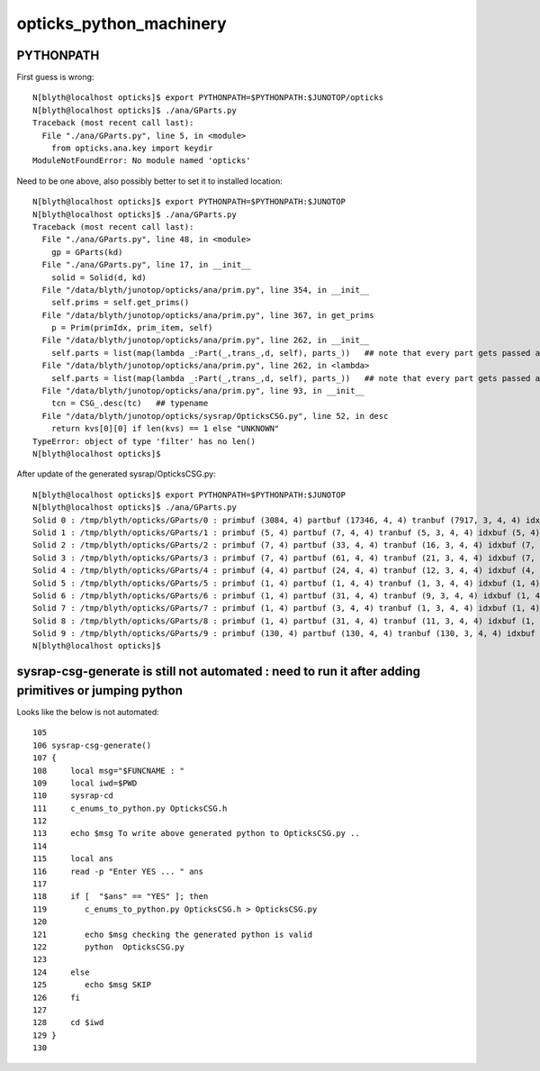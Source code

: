 opticks_python_machinery
=============================


PYTHONPATH
-------------


First guess is wrong::

    N[blyth@localhost opticks]$ export PYTHONPATH=$PYTHONPATH:$JUNOTOP/opticks
    N[blyth@localhost opticks]$ ./ana/GParts.py 
    Traceback (most recent call last):
      File "./ana/GParts.py", line 5, in <module>
        from opticks.ana.key import keydir
    ModuleNotFoundError: No module named 'opticks'

Need to be one above, also possibly better to set it to installed location::

    N[blyth@localhost opticks]$ export PYTHONPATH=$PYTHONPATH:$JUNOTOP
    N[blyth@localhost opticks]$ ./ana/GParts.py 
    Traceback (most recent call last):
      File "./ana/GParts.py", line 48, in <module>
        gp = GParts(kd)
      File "./ana/GParts.py", line 17, in __init__
        solid = Solid(d, kd)
      File "/data/blyth/junotop/opticks/ana/prim.py", line 354, in __init__
        self.prims = self.get_prims()
      File "/data/blyth/junotop/opticks/ana/prim.py", line 367, in get_prims
        p = Prim(primIdx, prim_item, self)  
      File "/data/blyth/junotop/opticks/ana/prim.py", line 262, in __init__
        self.parts = list(map(lambda _:Part(_,trans_,d, self), parts_))   ## note that every part gets passed all the trans_ need to use the gt to determine which one to use
      File "/data/blyth/junotop/opticks/ana/prim.py", line 262, in <lambda>
        self.parts = list(map(lambda _:Part(_,trans_,d, self), parts_))   ## note that every part gets passed all the trans_ need to use the gt to determine which one to use
      File "/data/blyth/junotop/opticks/ana/prim.py", line 93, in __init__
        tcn = CSG_.desc(tc)   ## typename 
      File "/data/blyth/junotop/opticks/sysrap/OpticksCSG.py", line 52, in desc
        return kvs[0][0] if len(kvs) == 1 else "UNKNOWN"
    TypeError: object of type 'filter' has no len()
    N[blyth@localhost opticks]$ 


After update of the generated sysrap/OpticksCSG.py::


    N[blyth@localhost opticks]$ export PYTHONPATH=$PYTHONPATH:$JUNOTOP
    N[blyth@localhost opticks]$ ./ana/GParts.py 
    Solid 0 : /tmp/blyth/opticks/GParts/0 : primbuf (3084, 4) partbuf (17346, 4, 4) tranbuf (7917, 3, 4, 4) idxbuf (3084, 4) 
    Solid 1 : /tmp/blyth/opticks/GParts/1 : primbuf (5, 4) partbuf (7, 4, 4) tranbuf (5, 3, 4, 4) idxbuf (5, 4) 
    Solid 2 : /tmp/blyth/opticks/GParts/2 : primbuf (7, 4) partbuf (33, 4, 4) tranbuf (16, 3, 4, 4) idxbuf (7, 4) 
    Solid 3 : /tmp/blyth/opticks/GParts/3 : primbuf (7, 4) partbuf (61, 4, 4) tranbuf (21, 3, 4, 4) idxbuf (7, 4) 
    Solid 4 : /tmp/blyth/opticks/GParts/4 : primbuf (4, 4) partbuf (24, 4, 4) tranbuf (12, 3, 4, 4) idxbuf (4, 4) 
    Solid 5 : /tmp/blyth/opticks/GParts/5 : primbuf (1, 4) partbuf (1, 4, 4) tranbuf (1, 3, 4, 4) idxbuf (1, 4) 
    Solid 6 : /tmp/blyth/opticks/GParts/6 : primbuf (1, 4) partbuf (31, 4, 4) tranbuf (9, 3, 4, 4) idxbuf (1, 4) 
    Solid 7 : /tmp/blyth/opticks/GParts/7 : primbuf (1, 4) partbuf (3, 4, 4) tranbuf (1, 3, 4, 4) idxbuf (1, 4) 
    Solid 8 : /tmp/blyth/opticks/GParts/8 : primbuf (1, 4) partbuf (31, 4, 4) tranbuf (11, 3, 4, 4) idxbuf (1, 4) 
    Solid 9 : /tmp/blyth/opticks/GParts/9 : primbuf (130, 4) partbuf (130, 4, 4) tranbuf (130, 3, 4, 4) idxbuf (130, 4) 
    N[blyth@localhost opticks]$ 



sysrap-csg-generate is still not automated : need to run it after adding primitives or jumping python
--------------------------------------------------------------------------------------------------------

Looks like the below is not automated::

    105 
    106 sysrap-csg-generate()
    107 {
    108     local msg="$FUNCNAME : "
    109     local iwd=$PWD
    110     sysrap-cd
    111     c_enums_to_python.py OpticksCSG.h
    112 
    113     echo $msg To write above generated python to OpticksCSG.py ..
    114 
    115     local ans
    116     read -p "Enter YES ... " ans
    117 
    118     if [  "$ans" == "YES" ]; then
    119        c_enums_to_python.py OpticksCSG.h > OpticksCSG.py
    120 
    121        echo $msg checking the generated python is valid 
    122        python  OpticksCSG.py
    123 
    124     else
    125        echo $msg SKIP
    126     fi
    127 
    128     cd $iwd
    129 }
    130 




